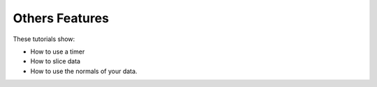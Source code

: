 Others Features
-----------------------

These tutorials show:

- How to use a timer
- How to slice data
- How to use the normals of your data.